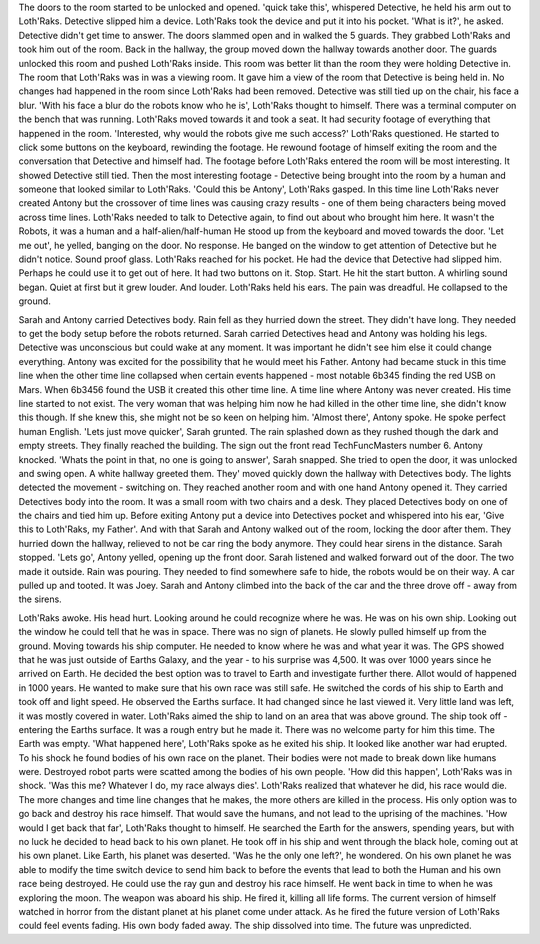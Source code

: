 The doors to the room started to be unlocked and opened. 'quick take this', whispered Detective, he held his arm out to Loth'Raks. Detective slipped
him a device. Loth'Raks took the device and put it into his pocket. 'What is it?', he asked. Detective didn't get time to answer. The doors slammed 
open and in walked the 5 guards. They grabbed Loth'Raks and took him out of the room. Back in the hallway, the group moved down the hallway towards
another door. The guards unlocked this room and pushed Loth'Raks inside. This room was better lit than the room they were holding Detective in. 
The room that Loth'Raks was in was a viewing room. It gave him a view of the room that Detective is being held in. No changes had happened in the room
since Loth'Raks had been removed. Detective was still tied up on the chair, his face a blur. 'With his face a blur do the robots know who he is', 
Loth'Raks thought to himself. There was a terminal computer on the bench that was running. Loth'Raks moved towards it and took a seat. It had security
footage of everything that happened in the room. 'Interested, why would the robots give me such access?' Loth'Raks questioned. He started to click 
some buttons on the keyboard, rewinding the footage. He rewound footage of himself exiting the room and the conversation that Detective and himself
had. 
The footage before Loth'Raks entered the room will be most interesting. It showed Detective still tied. Then the most interesting footage - Detective
being brought into the room by a human and someone that looked similar to Loth'Raks. 'Could this be Antony', Loth'Raks gasped. In this time line
Loth'Raks never created Antony but the crossover of time lines was causing crazy results - one of them being characters being moved across time lines.
Loth'Raks needed to talk to Detective again, to find out about who brought him here. It wasn't the Robots, it was a human and a half-alien/half-human
He stood up from the keyboard and moved towards the door. 'Let me out', he yelled, banging on the door. No response. He banged on the window to get
attention of Detective but he didn't notice. Sound proof glass. Loth'Raks reached for his pocket. He had the device that Detective had slipped him.
Perhaps he could use it to get out of here. It had two buttons on it. Stop. Start. He hit the start button. A whirling sound began. Quiet at first
but it grew louder. And louder. Loth'Raks held his ears. The pain was dreadful. He collapsed to the ground. 

Sarah and Antony carried Detectives body. Rain fell as they hurried down the street. They didn't have long. They needed to get the body setup before
the robots returned. Sarah carried Detectives head and Antony was holding his legs. Detective was unconscious but could wake at any moment. It was 
important he didn't see him else it could change everything. Antony was excited for the possibility that he would meet his Father. Antony had became
stuck in this time line when the other time line collapsed when certain events happened - most notable 6b345 finding the red USB on Mars. When 6b3456
found the USB it created this other time line. A time line where Antony was never created. His time line started to not exist. The very woman that was
helping him now he had killed in the other time line, she didn't know this though. If she knew this, she might not be so keen on helping him.
'Almost there', Antony spoke. He spoke perfect human English. 'Lets just move quicker', Sarah grunted. The rain splashed down as they rushed though
the dark and empty streets. They finally reached the building. The sign out the front read TechFuncMasters number 6. Antony knocked. 'Whats the point
in that, no one is going to answer', Sarah snapped. She tried to open the door, it was unlocked and swing open. A white hallway greeted them. They'
moved quickly down the hallway with Detectives body. The lights detected the movement - switching on. They reached another room and with one hand
Antony opened it. They carried Detectives body into the room. It was a small room with two chairs and a desk. They placed Detectives body on one of 
the chairs and tied him up. Before exiting Antony put a device into Detectives pocket and whispered into his ear, 'Give this to Loth'Raks, my Father'.
And with that Sarah and Antony walked out of the room, locking the door after them. They hurried down the hallway, relieved to not be car ring the 
body anymore. They could hear sirens in the distance. Sarah stopped. 'Lets go', Antony yelled, opening up the front door. Sarah listened and walked
forward out of the door. The two made it outside. Rain was pouring. They needed to find somewhere safe to hide, the robots would be on their way. 
A car pulled up and tooted. It was Joey. Sarah and Antony climbed into the back of the car and the three drove off - away from the sirens. 

Loth'Raks awoke. His head hurt. Looking around he could recognize where he was. He was on his own ship. Looking out the window he could tell that he
was in space. There was no sign of planets. He slowly pulled himself up from the ground. Moving towards his ship computer. He needed to know where
he was and what year it was. The GPS showed that he was just outside of Earths Galaxy, and the year - to his surprise was 4,500. It was over 1000 
years since he arrived on Earth. He decided the best option was to travel to Earth and investigate further there. Allot would of happened in 1000 
years. He wanted to make sure that his own race was still safe. He switched the cords of his ship to Earth and took off and light speed. He observed
the Earths surface. It had changed since he last viewed it. Very little land was left, it was mostly covered in water. Loth'Raks aimed the ship to 
land on an area that was above ground. The ship took off - entering the Earths surface. It was a rough entry but he made it. 
There was no welcome party for him this time. The Earth was empty. 'What happened here', Loth'Raks spoke as he exited his ship. It looked like another
war had erupted. To his shock he found bodies of his own race on the planet. Their bodies were not made to break down like humans were. Destroyed 
robot parts were scatted among the bodies of his own people. 'How did this happen', Loth'Raks was in shock. 'Was this me? Whatever I do, my race 
always dies'. 
Loth'Raks realized that whatever he did, his race would die. The more changes and time line changes that he makes, the more others are killed in the 
process. His only option was to go back and destroy his race himself. That would save the humans, and not lead to the uprising of the machines. 
'How would I get back that far', Loth'Raks thought to himself. He searched the Earth for the answers, spending years, but with no luck he decided 
to head back to his own planet. He took off in his ship and went through the black hole, coming out at his own planet. Like Earth, his planet was 
deserted. 'Was he the only one left?', he wondered. On his own planet he was able to modify the time switch device to send him back to before 
the events that lead to both the Human and his own race being destroyed. He could use the ray gun and destroy his race himself. He went back in time
to when he was exploring the moon. The weapon was aboard his ship. He fired it, killing all life forms. The current version of himself watched in 
horror from the distant planet at his planet come under attack. As he fired the future version of Loth'Raks could feel events fading. His own body 
faded away. The ship dissolved into time. The future was unpredicted. 
